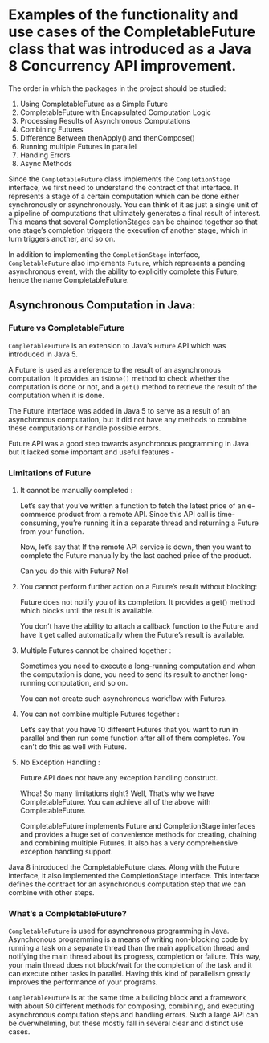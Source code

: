 * Examples of the functionality and use cases of the CompletableFuture class that was introduced as a Java 8 Concurrency API improvement.

The order in which the packages in the project should be studied:

1. Using CompletableFuture as a Simple Future 
1. CompletableFuture with Encapsulated Computation Logic
1. Processing Results of Asynchronous Computations
1. Combining Futures
1. Difference Between thenApply() and thenCompose()
1. Running multiple Futures in parallel
1. Handing Errors
1. Async Methods


Since the ~CompletableFuture~ class implements the ~CompletionStage~ interface, we first need to understand the contract of that interface. It represents a stage of a certain computation which can be done either synchronously or asynchronously. You can think of it as just a single unit of a pipeline of computations that ultimately generates a final result of interest. This means that several CompletionStages can be chained together so that one stage’s completion triggers the execution of another stage, which in turn triggers another, and so on.

In addition to implementing the ~CompletionStage~ interface, ~CompletableFuture~ also implements ~Future~, which represents a pending asynchronous event, with the ability to explicitly complete this Future, hence the name CompletableFuture.

** Asynchronous Computation in Java:

*** Future vs CompletableFuture

~CompletableFuture~ is an extension to Java’s ~Future~ API which was introduced in Java 5.

A Future is used as a reference to the result of an asynchronous computation. It provides an ~isDone()~ method to check whether the computation is done or not, and a ~get()~ method to retrieve the result of the computation when it is done.

The Future interface was added in Java 5 to serve as a result of an asynchronous computation, but it did not have any methods to combine these computations or handle possible errors.

Future API was a good step towards asynchronous programming in Java but it lacked some important and useful features -

*** Limitations of Future

1. It cannot be manually completed :

   Let’s say that you’ve written a function to fetch the latest price of an e-commerce product from a remote API. 
   Since this API call is time-consuming, you’re running it in a separate thread and returning a Future from your function.

   Now, let’s say that If the remote API service is down, then you want to complete the Future manually by the last cached price of the product.

   Can you do this with Future? No!

2. You cannot perform further action on a Future’s result without blocking:

   Future does not notify you of its completion. It provides a get() method which blocks until the result is available.

   You don’t have the ability to attach a callback function to the Future and have it get called automatically when the Future’s result is available.

3. Multiple Futures cannot be chained together :

   Sometimes you need to execute a long-running computation and when the computation is done, you need to send its result to another long-running computation, and so on.

   You can not create such asynchronous workflow with Futures.

4. You can not combine multiple Futures together :

   Let’s say that you have 10 different Futures that you want to run in parallel and then run some function after all of them completes. You can’t do this as well with Future.

5. No Exception Handling :

   Future API does not have any exception handling construct.

   Whoa! So many limitations right? Well, That’s why we have CompletableFuture. You can achieve all of the above with CompletableFuture.

   CompletableFuture implements Future and CompletionStage interfaces and provides a huge set of convenience methods for creating, chaining and combining multiple Futures. It also has a very comprehensive exception handling support.

Java 8 introduced the CompletableFuture class. Along with the Future interface, it also implemented the CompletionStage interface. This interface defines the contract for an asynchronous computation step that we can combine with other steps.

*** What’s a CompletableFuture?

~CompletableFuture~ is used for asynchronous programming in Java. Asynchronous programming is a means of writing non-blocking code by running a task on a separate thread than the main application thread and notifying the main thread about its progress, completion or failure.
This way, your main thread does not block/wait for the completion of the task and it can execute other tasks in parallel.
Having this kind of parallelism greatly improves the performance of your programs.

~CompletableFuture~ is at the same time a building block and a framework, with about 50 different methods for composing, combining, and executing asynchronous computation steps and handling errors.
Such a large API can be overwhelming, but these mostly fall in several clear and distinct use cases.

